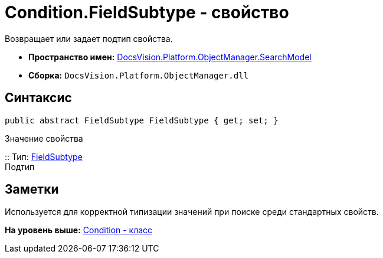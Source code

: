 = Condition.FieldSubtype - свойство

Возвращает или задает подтип свойства.

* [.keyword]*Пространство имен:* xref:SearchModel_NS.adoc[DocsVision.Platform.ObjectManager.SearchModel]
* [.keyword]*Сборка:* [.ph .filepath]`DocsVision.Platform.ObjectManager.dll`

== Синтаксис

[source,pre,codeblock,language-csharp]
----
public abstract FieldSubtype FieldSubtype { get; set; }
----

Значение свойства

::
  Тип: xref:FieldSubtype_EN.adoc[FieldSubtype]
  +
  Подтип

== Заметки

Используется для корректной типизации значений при поиске среди стандартных свойств.

*На уровень выше:* xref:../../../../../api/DocsVision/Platform/ObjectManager/SearchModel/Condition_CL.adoc[Condition - класс]
